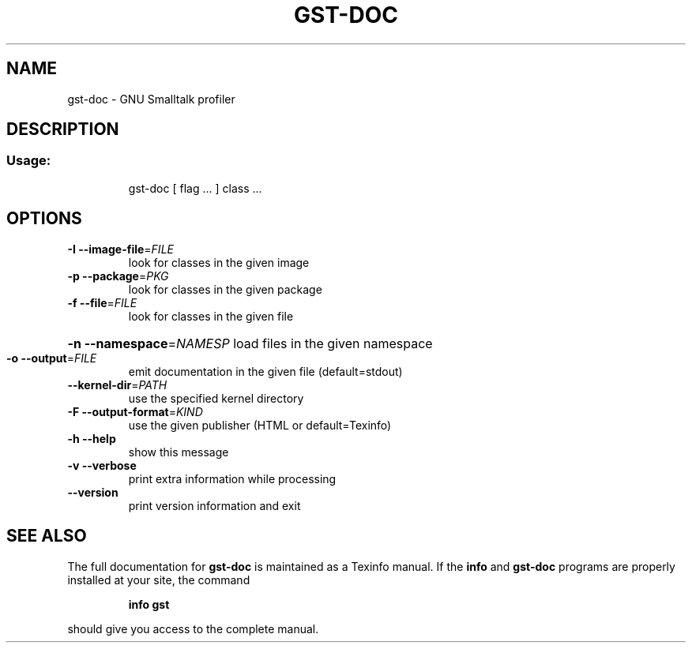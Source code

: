 .\" DO NOT MODIFY THIS FILE!  It was generated by help2man 1.28.
.TH GST-DOC "1" "April 2013" "gst-doc version 3.2.5-4dc033e" "User Commands"
.SH NAME
gst-doc \- GNU Smalltalk profiler
.SH DESCRIPTION
.SS "Usage:"
.IP
gst-doc [ flag ... ] class ...
.SH OPTIONS
.TP
\fB\-I\fR \fB\-\-image\-file\fR=\fIFILE\fR
look for classes in the given image
.TP
\fB\-p\fR \fB\-\-package\fR=\fIPKG\fR
look for classes in the given package
.TP
\fB\-f\fR \fB\-\-file\fR=\fIFILE\fR
look for classes in the given file
.HP
\fB\-n\fR \fB\-\-namespace\fR=\fINAMESP\fR load files in the given namespace
.TP
\fB\-o\fR \fB\-\-output\fR=\fIFILE\fR
emit documentation in the given file (default=stdout)
.TP
\fB\-\-kernel\-dir\fR=\fIPATH\fR
use the specified kernel directory
.TP
\fB\-F\fR \fB\-\-output\-format\fR=\fIKIND\fR
use the given publisher (HTML or default=Texinfo)
.TP
\fB\-h\fR \fB\-\-help\fR
show this message
.TP
\fB\-v\fR \fB\-\-verbose\fR
print extra information while processing
.TP
\fB\-\-version\fR
print version information and exit
.SH "SEE ALSO"
The full documentation for
.B gst-doc
is maintained as a Texinfo manual.  If the
.B info
and
.B gst-doc
programs are properly installed at your site, the command
.IP
.B info gst
.PP
should give you access to the complete manual.
